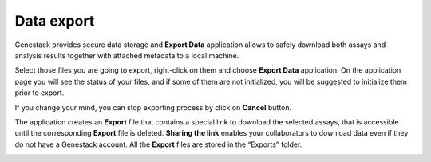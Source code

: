 .. _data-export-label:

Data export
-----------

Genestack provides secure data storage and **Export Data** application
allows to safely download both assays and analysis results together with
attached metadata to a local machine.

Select those files you are going to export, right-click on them and choose
**Export Data** application. On the application page you will see the status of
your files, and if some of them are not initialized, you will be suggested to
initialize them prior to export.

.. image:: images/export1.png
   :align: center

If you change your mind, you can stop exporting process by click on **Cancel**
button.

.. image:: images/export2.png
   :align: center


The application creates an **Export** file that contains a special link to download
the selected assays, that is accessible until the corresponding **Export** file is
deleted. **Sharing the link** enables your collaborators to download data even if they
do not have a Genestack account. All the **Export** files are stored in the
“Exports” folder.

.. image:: images/export3.png
   :align: center
